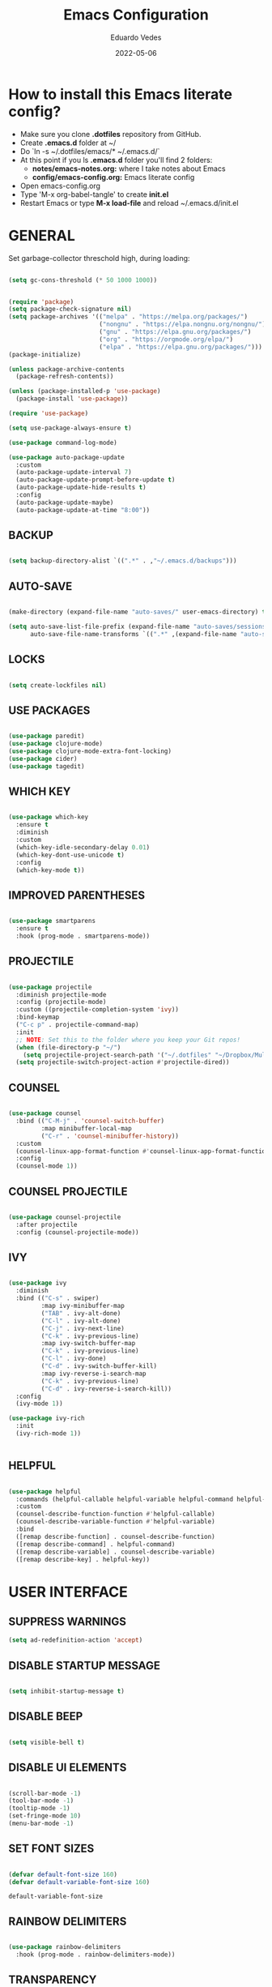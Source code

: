 #+TITLE: Emacs Configuration
#+AUTHOR: Eduardo Vedes
#+DATE: 2022-05-06
#+PROPERTY: header-args:emacs-lisp :tangle ~/.emacs.d/init.el :mkdirp yes
#+OPTIONS: toc:2 num:nil

* How to install this Emacs literate config?

- Make sure you clone *.dotfiles* repository from GitHub.
- Create *.emacs.d* folder at ~/
- Do `ln -s ~/.dotfiles/emacs/* ~/.emacs.d/`
- At this point if you ls *.emacs.d* folder you'll find 2 folders:
  - *notes/emacs-notes.org:* where I take notes about Emacs
  - *config/emacs-config.org:* Emacs literate config
- Open emacs-config.org
- Type 'M-x org-babel-tangle' to create *init.el*
- Restart Emacs or type *M-x load-file* and reload ~/.emacs.d/init.el


* GENERAL

Set garbage-collector threschold high, during loading:

#+begin_src emacs-lisp

  (setq gc-cons-threshold (* 50 1000 1000))

#+end_src

#+RESULTS:
: 50000000

#+begin_src emacs-lisp

  (require 'package)
  (setq package-check-signature nil)
  (setq package-archives '(("melpa" . "https://melpa.org/packages/")
                           ("nongnu" . "https://elpa.nongnu.org/nongnu/")                           
                           ("gnu" . "https://elpa.gnu.org/packages/")
                           ("org" . "https://orgmode.org/elpa/")
                           ("elpa" . "https://elpa.gnu.org/packages/")))
  (package-initialize)

  (unless package-archive-contents
    (package-refresh-contents))

  (unless (package-installed-p 'use-package)
    (package-install 'use-package))

  (require 'use-package)

  (setq use-package-always-ensure t)

  (use-package command-log-mode)

  (use-package auto-package-update
    :custom
    (auto-package-update-interval 7)
    (auto-package-update-prompt-before-update t)
    (auto-package-update-hide-results t)
    :config
    (auto-package-update-maybe)
    (auto-package-update-at-time "8:00"))

#+end_src

#+RESULTS:
: t

** BACKUP
#+begin_src emacs-lisp

  (setq backup-directory-alist `((".*" . ,"~/.emacs.d/backups")))

#+end_src

#+RESULTS:
| .* | ~/.emacs.d/auto-save | t |

** AUTO-SAVE

#+begin_src emacs-lisp

  (make-directory (expand-file-name "auto-saves/" user-emacs-directory) t)

  (setq auto-save-list-file-prefix (expand-file-name "auto-saves/sessions/" user-emacs-directory)
        auto-save-file-name-transforms `((".*" ,(expand-file-name "auto-saves/" user-emacs-directory) t)))

#+end_src

#+RESULTS:
| .* | /home/edo/.emacs.d/auto-saves/ | t |

** LOCKS

#+begin_src emacs-lisp

  (setq create-lockfiles nil)

#+end_src

#+RESULTS:

** USE PACKAGES

#+begin_src emacs-lisp

  (use-package paredit)
  (use-package clojure-mode)
  (use-package clojure-mode-extra-font-locking)
  (use-package cider)
  (use-package tagedit)

#+end_src

** WHICH KEY

#+begin_src emacs-lisp

  (use-package which-key
    :ensure t
    :diminish
    :custom
    (which-key-idle-secondary-delay 0.01)
    (which-key-dont-use-unicode t)
    :config
    (which-key-mode t))

#+end_src

** IMPROVED PARENTHESES
#+begin_src emacs-lisp

  (use-package smartparens
    :ensure t
    :hook (prog-mode . smartparens-mode))

#+end_src
** PROJECTILE

#+begin_src emacs-lisp

  (use-package projectile
    :diminish projectile-mode
    :config (projectile-mode)
    :custom ((projectile-completion-system 'ivy))
    :bind-keymap
    ("C-c p" . projectile-command-map)
    :init
    ;; NOTE: Set this to the folder where you keep your Git repos!
    (when (file-directory-p "~/")
      (setq projectile-project-search-path '("~/.dotfiles" "~/Dropbox/Multiverse" "~/Work" "~/SideProjects" "~/Study" "~/OpenSource")))
    (setq projectile-switch-project-action #'projectile-dired))

#+end_src

#+RESULTS:
| lambda | nil | (interactive) | (use-package-autoload-keymap 'projectile-command-map 'projectile nil) |

** COUNSEL

#+begin_src emacs-lisp

  (use-package counsel
    :bind (("C-M-j" . 'counsel-switch-buffer)
           :map minibuffer-local-map
           ("C-r" . 'counsel-minibuffer-history))
    :custom
    (counsel-linux-app-format-function #'counsel-linux-app-format-function-name-only)
    :config
    (counsel-mode 1))

#+end_src

** COUNSEL PROJECTILE

#+begin_src emacs-lisp

  (use-package counsel-projectile
    :after projectile
    :config (counsel-projectile-mode))

#+end_src

** IVY

#+begin_src emacs-lisp

  (use-package ivy
    :diminish
    :bind (("C-s" . swiper)
           :map ivy-minibuffer-map
           ("TAB" . ivy-alt-done)
           ("C-l" . ivy-alt-done)
           ("C-j" . ivy-next-line)
           ("C-k" . ivy-previous-line)
           :map ivy-switch-buffer-map
           ("C-k" . ivy-previous-line)
           ("C-l" . ivy-done)
           ("C-d" . ivy-switch-buffer-kill)
           :map ivy-reverse-i-search-map
           ("C-k" . ivy-previous-line)
           ("C-d" . ivy-reverse-i-search-kill))
    :config
    (ivy-mode 1))

  (use-package ivy-rich
    :init
    (ivy-rich-mode 1))


#+end_src

** HELPFUL

#+begin_src emacs-lisp

  (use-package helpful
    :commands (helpful-callable helpful-variable helpful-command helpful-key)
    :custom
    (counsel-describe-function-function #'helpful-callable)
    (counsel-describe-variable-function #'helpful-variable)
    :bind
    ([remap describe-function] . counsel-describe-function)
    ([remap describe-command] . helpful-command)
    ([remap describe-variable] . counsel-describe-variable)
    ([remap describe-key] . helpful-key))

#+end_src

* USER INTERFACE
** SUPPRESS WARNINGS
#+begin_src emacs-lisp
  (setq ad-redefinition-action 'accept)
#+end_src

** DISABLE STARTUP MESSAGE

#+begin_src emacs-lisp

  (setq inhibit-startup-message t)

#+end_src

** DISABLE BEEP

#+begin_src emacs-lisp

  (setq visible-bell t)

#+end_src

** DISABLE UI ELEMENTS

#+begin_src emacs-lisp

  (scroll-bar-mode -1)
  (tool-bar-mode -1)
  (tooltip-mode -1)
  (set-fringe-mode 10)
  (menu-bar-mode -1)

#+end_src

** SET FONT SIZES

#+begin_src emacs-lisp

  (defvar default-font-size 160)
  (defvar default-variable-font-size 160)

#+end_src

   #+RESULTS:
   : default-variable-font-size

** RAINBOW DELIMITERS

#+begin_src emacs-lisp

  (use-package rainbow-delimiters
    :hook (prog-mode . rainbow-delimiters-mode))

#+end_src

** TRANSPARENCY

#+begin_src emacs-lisp

  (defvar frame-transparency '(88 . 88))

  (set-frame-parameter (selected-frame) 'alpha frame-transparency)
  (add-to-list 'default-frame-alist `(alpha . ,frame-transparency))

#+end_src

#+RESULTS:
: ((fullscreen . maximized) (alpha 50 . 50) (vertical-scroll-bars) (left-fringe . 10) (right-fringe . 10))
** FRAME MAXIMIZED

#+begin_src emacs-lisp

  (set-frame-parameter (selected-frame) 'fullscreen 'maximized)
  (add-to-list 'default-frame-alist '(fullscreen . maximized))

#+end_src

** ADD LINE NUMBERS

#+begin_src emacs-lisp

  (column-number-mode)
  (global-display-line-numbers-mode t)

#+end_src
** DISABLE LINE NUMBERS FOR CERTAIN MODES

#+begin_src emacs-lisp
  (dolist (mode '(org-mode-hook
                  term-mode-hook
                  shell-mode-hook
                  eshell-mode-hook
                  vterm-mode-hook))
    (add-hook mode (lambda () (display-line-numbers-mode 0))))

#+end_src

** FONTS

#+begin_src emacs-lisp

  (set-face-attribute 'default nil :font "JetBrainsMonoMedium Nerd Font" :height default-font-size)
  (set-face-attribute 'fixed-pitch nil :font "JetBrainsMonoMedium Nerd Font" :height default-font-size)
  (set-face-attribute 'variable-pitch nil :font "JetBrainsMonoMedium Nerd Font" :height default-variable-font-size :weight 'regular)

#+end_src

** ESC QUIT PROMPTS

#+begin_src emacs-lisp

  (global-set-key (kbd "<escape>") 'keyboard-escape-quit)

#+end_src

** YES/NO to Y/N

#+begin_src emacs-lisp

  (fset 'yes-or-no-p 'y-or-n-p)

#+end_src

** THEMES

   SUGGESTED THEMES: doom-one, doom-dracula, doom-moonlight, doom-spacegrey, doom-outrun-electric, doom-palenight, doom-shades-of-purple, doom-tokyo-night

#+begin_src emacs-lisp

  (use-package doom-themes
    :init (load-theme 'doom-tokyo-night t))

  (use-package all-the-icons
    :ensure t)

  (use-package doom-modeline
    :ensure t
    :init (doom-modeline-mode 1)
    :config
    (setq doom-modeline-height 40)
    (setq doom-modeline-buffer-file-name-style 'relative-to-project)
    (setq doom-line-numbers-style 'relative)
    (setq doom-modeline-major-mode-icon t)
    (setq doom-modeline-buffer-state-icon t)
    (setq doom-modeline-major-mode-color-icon t))

#+end_src

#+RESULTS:
: t

** BEACON

#+begin_src emacs-lisp

  (use-package beacon
    :config
    (progn
      (beacon-mode 1)
      (setq beacon-size 10)
      (setq beacon-color "#ca6768")
      (setq beacon-blink-duration 0.2)
      (setq beacon-blink-when-window-scrolls t)
      (setq beacon-blink-when-window-changes t)
      (setq beacon-blink-when-point-moves-horizontally 20)
      (setq beacon-blink-when-point-moves-vertically 10)))

#+end_src

#+RESULTS:
: t

** REPLACE BUFFER WITH IBUFFER

#+begin_src emacs-lisp

  (global-set-key (kbd "C-x C-b") #'ibuffer)

#+end_src

** FLYSPELL
#+begin_src emacs-lisp

  (use-package flyspell
    :hook
    ((prog-mode . flyspell-prog-mode)
     (text-mode . turn-on-flyspell))
    :config
    (flyspell-mode +1))

#+end_src
** FLYCHECK
#+begin_src emacs-lisp

  (use-package flycheck
    :init
    (setq-default flycheck-disabled-checkers '(python-mypy))
    :config
    (setq flycheck-check-syntax-automatically '(save mode-enable))
    (setq flycheck-scheme-chicken-executable "chicken-csc")
    :hook
    (after-init . global-flycheck-mode))

#+end_src
** FILE BROWSERS
#+begin_src emacs-lisp
  (use-package ranger
    :ensure t
    :disabled
    :config
    (setq ranger-preview-file t))

  (use-package neotree
    :ensure t
    :bind ("<f8>" . 'neotree-toggle)
    :init
    ;; slow rendering
    (setq inhibit-compacting-font-caches t)
    ;; set icons theme
    (setq neo-theme (if (display-graphic-p) 'icons 'arrow))
    (setq neo-smart-open t))

  (use-package all-the-icons-dired
    :ensure t)

  (use-package dired
    :ensure nil
    :custom ((dired-listing-switches "-agho --group-directories-first"))
    :commands (dired dired-jump)
    :bind (("C-x C-j" . dired-jump))
    :hook
    (dired-mode . all-the-icons-dired-mode))

  (use-package dired-single :ensure t)
#+end_src
** ACE WINDOW
#+begin_src emacs-lisp

  (use-package ace-window
    :ensure t
    :init (setq aw-keys '(?a ?s ?d ?f ?g ?h ?j ?k ?l)
                aw-char-position 'left
                aw-ignore-current nil
                aw-leading-char-style 'char
                aw-scope 'frame)
    :bind (("M-o" . ace-window)
           ("M-O" . ace-swap-window)))

#+end_src
** WINDMOVE

#+begin_src emacs-lisp

  (use-package windmove
    ;; :defer 4
    :ensure t
    :config
    ;; use command key on Mac
    (windmove-default-keybindings 'super)
    ;; wrap around at edges
    (setq windmove-wrap-around t))

#+end_src

#+RESULTS:
: t

** EMOJIS IN EMACS
#+begin_src emacs-lisp

  (use-package emojify
    :hook (after-init . global-emojify-mode))

#+end_src
* ORG MODE

*org-src-tab-acts-natively*: the effect of *TAB* in a code block is the same as in the language major mode buffer.

#+begin_src emacs-lisp

            (defun org-mode-setup ()
              (org-indent-mode)
              (variable-pitch-mode 1)
              (visual-line-mode 1))

            (defun org-font-setup ()
              (font-lock-add-keywords 'org-mode
                                      '(("^ *\\([-]\\) "
                                         (0 (prog1 () (compose-region (match-beginning 1) (match-end 1) "•"))))))


              (dolist (face '((org-level-1 . 1.2)
                              (org-level-2 . 1.1)
                              (org-level-3 . 1.05)
                              (org-level-4 . 1.0)
                              (org-level-5 . 1.1)
                              (org-level-6 . 1.1)
                              (org-level-7 . 1.1)
                              (org-level-8 . 1.1)))
                (set-face-attribute (car face) nil :font "JetBrainsMonoMedium Nerd Font" :weight 'regular :height (cdr face)))

              (set-face-attribute 'org-block nil :foreground nil :inherit 'fixed-pitch)
              (set-face-attribute 'org-code nil   :inherit '(shadow fixed-pitch))
              (set-face-attribute 'org-table nil   :inherit '(shadow fixed-pitch))
              (set-face-attribute 'org-verbatim nil :inherit '(shadow fixed-pitch))
              (set-face-attribute 'org-special-keyword nil :inherit '(font-lock-comment-face fixed-pitch))
              (set-face-attribute 'org-meta-line nil :inherit '(font-lock-comment-face fixed-pitch))
              (set-face-attribute 'org-checkbox nil :inherit 'fixed-pitch))

            (use-package org
              :hook (org-mode . org-mode-setup)
              :config
              (setq org-ellipsis " ▾")

              ;;(setq org-startup-folded "showall")
              (setq org-src-tab-acts-natively t) ;; preserver code blocks identation
              (setq org-agenda-start-with-log-mode t)
              (setq org-agenda-span 15)
              (setq org-agenda-start-on-weekday nil)
              (setq org-agenda-start-day "-3d")
              (setq org-log-done 'time)
              (setq org-log-into-drawer t)
              (setq org-agenda-window-setup 'current-window) ;; avoids agenda to destroy window splits

              (setq org-directory "~/Dropbox/Multiverse")
              (setq org-agenda-files '("tasks.org" "birthdays.org" "archive.org" "habits.org"))

              (require 'org-habit)
              (add-to-list 'org-modules 'org-habit)
              (setq org-habit-graph-column 60)

              (setq org-todo-keywords
                    '((sequence "TODO(t)" "NEXT(n)" "|" "DONE(d!)")
                      (sequence "BACKLOG(b)" "PLAN(p)" "READY(r)" "ACTIVE(a)" "REVIEW(v)" "WAIT(w@/!)" "HOLD(h)" "|" "COMPLETED(c)" "CANC(k@)")))


              (setq org-refile-targets
                    '(("archive.org" :maxlevel . 1)
                      ("tasks.org" :maxlevel . 1)))

              ;; Save Org buffers after refiling!
              (advice-add 'org-refile :after 'org-save-all-org-buffers)

              (setq org-tag-alist
                    '((:startgroup)
                                                    ; Put mutually exclusive tags here
                      (:endgroup)
                      ("@errand" . ?E)
                      ("@home" . ?H)
                      ("@work" . ?W)
                      ("agenda" . ?a)
                      ("planning" . ?p)
                      ("publish" . ?P)
                      ("batch" . ?b)
                      ("note" . ?n)
                      ("idea" . ?i)))



              ;; Configure custom agenda views
              (setq org-agenda-custom-commands
                    '(("d" "Dashboard"
                       ((agenda "" ((org-deadline-warning-days 7)))
                        (todo "NEXT"
                              ((org-agenda-overriding-header "Next Tasks")))
                        (tags-todo "agenda/ACTIVE" ((org-agenda-overriding-header "Active Projects")))))

                      ("n" "Next Tasks"
                       ((todo "NEXT"
                              ((org-agenda-overriding-header "Next Tasks")))))


                      ("W" "Work Tasks" tags-todo "+work")
                      ("S" "Study Tasks" tags-todo "+study")
                      ("H" "House Chores" tags-todo "+housechores")

                      ;; Low-effort next actions
                      ("e" tags-todo "+TODO=\"NEXT\"+Effort<15&+Effort>0"
                       ((org-agenda-overriding-header "Low Effort Tasks")
                        (org-agenda-max-todos 20)
                        (org-agenda-files org-agenda-files)))

                      ("w" "Workflow Status"
                       ((todo "WAIT"
                              ((org-agenda-overriding-header "Waiting on External")
                               (org-agenda-files org-agenda-files)))
                        (todo "REVIEW"
                              ((org-agenda-overriding-header "In Review")
                               (org-agenda-files org-agenda-files)))
                        (todo "PLAN"
                              ((org-agenda-overriding-header "In Planning")
                               (org-agenda-todo-list-sublevels nil)
                               (org-agenda-files org-agenda-files)))
                        (todo "BACKLOG"
                              ((org-agenda-overriding-header "Project Backlog")
                               (org-agenda-todo-list-sublevels nil)
                               (org-agenda-files org-agenda-files)))
                        (todo "READY"
                              ((org-agenda-overriding-header "Ready for Work")
                               (org-agenda-files org-agenda-files)))
                        (todo "ACTIVE"
                              ((org-agenda-overriding-header "Active Projects")
                               (org-agenda-files org-agenda-files)))
                        (todo "COMPLETED"
                              ((org-agenda-overriding-header "Completed Projects")
                               (org-agenda-files org-agenda-files)))
                        (todo "CANC"
                              ((org-agenda-overriding-header "Cancelled Projects")
                               (org-agenda-files org-agenda-files)))))))


              (setq org-capture-templates
                    `(("t" "Tasks / Projects")
                      ("tt" "Task" entry (file+olp "~/Dropbox/Multiverse/tasks.org" "INBOX")
                       "* TODO %?\n  %U\n  %a\n  %i" :empty-lines 1)

                      ("j" "Journal Entries")
                      ("jj" "Journal" entry
                       (file+olp+datetree "~/Dropbox/Multiverse/journal.org")
                       "\n* %<%I:%M %p> - Journal :journal:\n\n%?\n\n"
                       ;; ,(dw/read-file-as-string "~/Notes/Templates/Daily.org")
                       :clock-in :clock-resume
                       :empty-lines 1)
                      ("jm" "Meeting" entry
                       (file+olp+datetree "~/Dropbox/Multiverse/journal.org")
                       "* %<%I:%M %p> - %a :meetings:\n\n%?\n\n"
                       :clock-in :clock-resume
                       :empty-lines 1)

                      ("w" "Workflows")
                      ("we" "Checking Email" entry (file+olp+datetree "~/Dropbox/Multiverse/journal.org")
                       "* Checking Email :email:\n\n%?" :clock-in :clock-resume :empty-lines 1)

                      ("m" "Metrics Capture")
                      ("mw" "Weight" table-line (file+headline "~/Dropbox/Multiverse/metrics.org" "Weight")
                       "| %U | %^{Weight} | %^{Notes} |" :kill-buffer t)))

              (define-key global-map (kbd "C-c j")
                (lambda () (interactive) (org-capture nil "jj")))

              (org-font-setup))

            (use-package org-bullets
              :after org
              :hook (org-mode . org-bullets-mode)
              :custom
              ;; (org-bullets-bullet-list '("◉" "○" "●" "○" "●" "○" "●"))
              (org-bullets-bullet-list '( "●" "○" "●" "○" "●" "○" "●")))

            (defun org-mode-visual-fill ()
              (setq visual-fill-column-width 100
                    visual-fill-column-center-text t)
              (visual-fill-column-mode 1))

            (use-package visual-fill-column
              :hook (org-mode . org-mode-visual-fill))


            (org-babel-do-load-languages
             'org-babel-load-languages
             '((emacs-lisp . t)
               (python . t)))

            (setq org-confirm-babel-evaluate nil)


            ;; This is needed as of Org 9.2
            (require 'org-tempo)

            (add-to-list 'org-structure-template-alist '("sh" . "src shell"))
            (add-to-list 'org-structure-template-alist '("el" . "src emacs-lisp"))
            (add-to-list 'org-structure-template-alist '("py" . "src python"))

#+end_src

#+RESULTS:
: ((py . src python) (el . src emacs-lisp) (sh . src shell) (a . export ascii) (c . center) (C . comment) (e . example) (E . export) (h . export html) (l . export latex) (q . quote) (s . src) (v . verse))

* ORG ROAM

#+begin_src emacs-lisp

  (setq zettelkasten-directory (concat (getenv "HOME") "/Dropbox/Multiverse/Zettelkasten"))

  (use-package org-roam
    :after org
    :init (setq org-roam-v2-ack t) ;; Acknowledge V2 upgrade
    :custom
    (org-roam-directory (file-truename zettelkasten-directory))
    (org-roam-completion-everywhere t)
    :config
    (org-roam-setup)
    :bind (
           ("C-c n l" . org-roam-buffer-toggle)
           ("C-c n f" . org-roam-node-find)
           ("C-c n r" . org-roam-node-random)		    
           (:map org-mode-map
                 (("C-c n i" . org-roam-node-insert)
                  ("C-c n o" . org-id-get-create)
                  ("C-c n t" . org-roam-tag-add)
                  ("C-c n a" . org-roam-alias-add)
                  ("C-c n l" . org-roam-buffer-toggle)))))

#+end_src

#+RESULTS:
: org-roam-buffer-toggle

* EDITING

#+begin_src emacs-lisp

  (global-set-key (kbd "M-/") 'hippie-expand)

  (setq hippie-expand-try-functions-list
        '(try-expand-dabbrev
          try-expand-dabbrev-all-buffers
          try-expand-dabbrev-from-kill
          try-complete-lisp-symbol-partially
          try-complete-lisp-symbol))


  (show-paren-mode 1)

  (global-hl-line-mode 1)

  (setq-default indent-tabs-mode nil)


  (require 'saveplace)
  (setq-default save-place t)
  (setq save-place-file (concat user-emacs-directory "places"))


  (defun toggle-comment-on-line ()
    (interactive)
    (comment-or-uncomment-region (line-beginning-position) (line-end-position)))
  (global-set-key (kbd "C-;") 'toggle-comment-on-line)

  (defun die-tabs ()
    (interactive)
    (set-variable 'tab-width 2)
    (mark-whole-buffer)
    (untabify (region-beginning) (region-end))
    (keyboard-quit))


  (defun ns-get-pasteboard ()
    (condition-case nil
        (ns-get-selection-internal 'CLIPBOARD)
      (quit nil)))

  (setq electric-indent-mode nil)

  (defun move-line (n)
    (interactive "p")
    (setq col (current-column))
    (beginning-of-line) (setq start (point))
    (end-of-line) (forward-char) (setq end (point))
    (let ((line-text (delete-and-extract-region start end)))
      (forward-line n)
      (insert line-text)
      (forward-line -1)
      (forward-char col)))

#+end_src

* ELISP EDITING

#+begin_src emacs-lisp

  (autoload 'enable-paredit-mode "paredit" "Turn on pseudo-structural editing of Lisp code." t)
  (add-hook 'emacs-lisp-mode-hook #'enable-paredit-mode)
  (add-hook 'eval-expression-minibuffer-setup-hook #'enable-paredit-mode)
  (add-hook 'ielm-mode-hook #'enable-paredit-mode)
  (add-hook 'lisp-mode-hook #'enable-paredit-mode)
  (add-hook 'lisp-interaction-mode-hook #'enable-paredit-mode)
  (add-hook 'scheme-mode-hook #'enable-paredit-mode)
  (add-hook 'emacs-lisp-mode-hook 'turn-on-eldoc-mode)
  (add-hook 'lisp-interaction-mode-hook 'turn-on-eldoc-mode)
  (add-hook 'ielm-mode-hook 'turn-on-eldoc-mode)

#+end_src

* MAGIT

#+begin_src emacs-lisp

  (use-package magit
    :commands magit-status
    :custom
    (magit-display-buffer-function #'magit-display-buffer-same-window-except-diff-v1))

  (use-package forge
    :after magit)

#+end_src

* CLOJURE

#+begin_src emacs-lisp

  (add-hook 'clojure-mode-hook 'enable-paredit-mode)
  (add-hook 'clojure-mode-hook 'subword-mode)
  (require 'clojure-mode-extra-font-locking)
  (add-hook 'clojure-mode-hook
            (lambda ()
              (setq inferior-lisp-program "lein repl")
              (font-lock-add-keywords
               nil
               '(("(\\(facts?\\)"
                  (1 font-lock-keyword-face))
                 ("(\\(background?\\)"
                  (1 font-lock-keyword-face))))
              (define-clojure-indent (fact 1))
              (define-clojure-indent (facts 1))
              (rainbow-delimiters-mode)))

  (add-hook 'cider-mode-hook 'eldoc-mode)

  (setq cider-repl-pop-to-buffer-on-connect t)
  (setq cider-show-error-buffer t)
  (setq cider-auto-select-error-buffer t)
  (setq cider-repl-history-file "~/.emacs.d/cider-history")
  (setq cider-repl-wrap-history t)

  (add-hook 'cider-repl-mode-hook 'paredit-mode)
  (add-to-list 'auto-mode-alist '("\\.edn$" . clojure-mode))
  (add-to-list 'auto-mode-alist '("\\.boot$" . clojure-mode))
  (add-to-list 'auto-mode-alist '("\\.cljs.*$" . clojure-mode))
  (add-to-list 'auto-mode-alist '("lein-env" . enh-ruby-mode))

  (defun cider-start-http-server ()
    (interactive)
    (cider-load-current-buffer)
    (let ((ns (cider-current-ns)))
      (cider-repl-set-ns ns)
      (cider-interactive-eval (format "(println '(def server (%s/start))) (println 'server)" ns))
      (cider-interactive-eval (format "(def server (%s/start)) (println server)" ns))))
  (defun cider-refresh ()
    (interactive)
    (cider-interactive-eval (format "(user/reset)")))

  (defun cider-user-ns ()
    (interactive)
    (cider-repl-set-ns "user"))

  (eval-after-load 'cider
    '(progn
       (define-key clojure-mode-map (kbd "C-c C-v") 'cider-start-http-server)
       (define-key clojure-mode-map (kbd "C-M-r")   'cider-refresh)
       (define-key clojure-mode-map (kbd "C-c u")   'cider-user-ns)
       (define-key cider-mode-map   (kbd "C-c u")   'cider-user-ns)))

#+end_src

* TREEMACS
#+begin_src emacs-lisp

  (use-package treemacs
    :ensure t
    :defer t
    :init
    (with-eval-after-load 'winum
      (define-key winum-keymap (kbd "M-0") #'treemacs-select-window))
    :config
    (progn
      (setq treemacs-collapse-dirs                   (if treemacs-python-executable 3 0)
            treemacs-deferred-git-apply-delay        0.5
            treemacs-directory-name-transformer      #'identity
            treemacs-display-in-side-window          t
            treemacs-eldoc-display                   'simple
            treemacs-file-event-delay                5000
            treemacs-file-extension-regex            treemacs-last-period-regex-value
            treemacs-file-follow-delay               0.2
            treemacs-file-name-transformer           #'identity
            treemacs-follow-after-init               t
            treemacs-expand-after-init               t
            treemacs-find-workspace-method           'find-for-file-or-pick-first
            treemacs-git-command-pipe                ""
            treemacs-goto-tag-strategy               'refetch-index
            treemacs-indentation                     2
            treemacs-indentation-string              " "
            treemacs-is-never-other-window           nil
            treemacs-max-git-entries                 5000
            treemacs-missing-project-action          'ask
            treemacs-move-forward-on-expand          nil
            treemacs-no-png-images                   nil
            treemacs-no-delete-other-windows         t
            treemacs-project-follow-cleanup          nil
            treemacs-persist-file                    (expand-file-name ".cache/treemacs-persist" user-emacs-directory)
            treemacs-position                        'left
            treemacs-read-string-input               'from-child-frame
            treemacs-recenter-distance               0.1
            treemacs-recenter-after-file-follow      nil
            treemacs-recenter-after-tag-follow       nil
            treemacs-recenter-after-project-jump     'always
            treemacs-recenter-after-project-expand   'on-distance
            treemacs-litter-directories              '("/node_modules" "/.venv" "/.cask")
            treemacs-show-cursor                     nil
            treemacs-show-hidden-files               t
            treemacs-silent-filewatch                nil
            treemacs-silent-refresh                  nil
            treemacs-sorting                         'alphabetic-asc
            treemacs-select-when-already-in-treemacs 'move-back
            treemacs-space-between-root-nodes        t
            treemacs-tag-follow-cleanup              t
            treemacs-tag-follow-delay                1.5
            treemacs-text-scale                      nil
            treemacs-user-mode-line-format           nil
            treemacs-user-header-line-format         nil
            treemacs-wide-toggle-width               70
            treemacs-width                           70
            treemacs-width-increment                 1
            treemacs-width-is-initially-locked       t
            treemacs-workspace-switch-cleanup        nil)

      (treemacs-follow-mode t)
      (treemacs-filewatch-mode t)
      (treemacs-fringe-indicator-mode 'always)

      (pcase (cons (not (null (executable-find "git")))
                   (not (null treemacs-python-executable)))
        (`(t . t)
         (treemacs-git-mode 'deferred))
        (`(t . _)
         (treemacs-git-mode 'simple)))

      (treemacs-hide-gitignored-files-mode nil))
    :bind
    (:map global-map
          ("M-p"       . treemacs-select-window)
          ("C-x t 1"   . treemacs-delete-other-windows)
          ("M-0"   . treemacs)
          ("C-x t d"   . treemacs-select-directory)
          ("C-x t B"   . treemacs-bookmark)
          ("C-x t C-t" . treemacs-find-file)
          ("C-x t M-t" . treemacs-find-tag)))

  (use-package treemacs-projectile
    :after (treemacs projectile)
    :ensure t)

  (use-package treemacs-icons-dired
    :hook (dired-mode . treemacs-icons-dired-enable-once)
    :ensure t)

  (use-package treemacs-magit
    :after (treemacs magit)
    :ensure t)

  (use-package treemacs-tab-bar
    :after (treemacs)
    :ensure t
    :config (treemacs-set-scope-type 'Tabs))

#+end_src

#+RESULTS:
: t

* TERM MODES
** TERM 

#+begin_src emacs-lisp

  (use-package term
    :config
    (setq explicit-shell-file-name "zsh")
    ;;(setq explicit-zsh-args '())
    (setq term-prompt-regexp "^[^#$%>\n]*[#$%>] *"))


  (use-package eterm-256color
    :hook (term-mode . eterm-256color-mode))


#+end_src

#+RESULTS:
| eterm-256color-mode | (lambda nil (display-line-numbers-mode 0)) |

** VTERM

To run vterm you'll need CMake and libtool.
*Cmake* can be installed in PopShop.
*Libtool* can be installed in PopOs by running `sudo apt-get install libtool-bin`

#+begin_src emacs-lisp

  (use-package vterm
    :ensure t
    :preface
    (defun vterm-mode-hook ()
      (hl-line-mode -1)
      (display-line-numbers-mode -1)
      (display-fill-column-indicator-mode -1)
      (auto-fill-mode -1))
    :hook
    ((vterm-mode . vterm-mode-hook))
    :custom
    (vterm-module-cmake-args " -DUSE_SYSTEM_LIBVTERM=yes")
    (vterm-always-compile-module t)
    (vterm-kill-buffer-on-exit t)
    (vterm-max-scrollback 10000)
    :init
    (which-key-add-key-based-replacements "C-c t" "term")
    :config
    ;; Add find-file-other-window to accepted commands
    (setq vterm-shell (executable-find "zsh"))
    (add-to-list 'vterm-eval-cmds
                 '("find-file-other-window" find-file-other-window)))

  (use-package vterm-toggle
    :ensure t
    :bind (("C-c j" . vterm-toggle-cd)
           :map vterm-mode-map
           (("<C-return>" . vterm-toggle-insert-cd)
            ("C-M-n" . vterm-toggle-forward)
            ("C-M-p" . vterm-toggle-backward)))
    :custom
    (vterm-toggle-scope 'project)
    (vterm-toggle-project-root t)
    (vterm-toggle-fullscreen-p nil)
    :config
    ;; Show at bottom
    (add-to-list 'display-buffer-alist
                 '((lambda(bufname _)
                     (with-current-buffer bufname
                       (equal major-mode 'vterm-mode)))
                   ;; (display-buffer-reuse-window display-buffer-at-bottom)
                   (display-buffer-reuse-window display-buffer-in-direction)
                   ;;display-buffer-in-direction/direction/dedicated is added in emacs27
                   (direction . bottom)
                   (dedicated . t) ;dedicated is supported in emacs27
                   (reusable-frames . visible)
                   (window-height . 0.3))))

#+end_src

#+RESULTS:

* EMACS STARTUP TIME

#+begin_src emacs-lisp

  (defun display-startup-time ()
    (message "Emacs loaded in %s with %d garbage collections."
             (format "%.2f seconds"
                     (float-time
                      (time-subtract after-init-time before-init-time)))
             gcs-done))

  (add-hook 'emacs-startup-hook #'display-startup-time)

#+end_src

Bring garbage collector down:

#+begin_src emacs-lisp

  (setq gc-cons-threshold (* 2 1000 1000))

#+end_src

* AUTO TANGLE

Automatically tangle emacs-config.org file we saved.

#+begin_src emacs-lisp

  (defun org-babel-tangle-config ()
    (when (string-equal (buffer-file-name)
                        (expand-file-name "~/.dotfiles/emacs/config/emacs-config.org"))
      ;; Dynamic scoping to the rescue
      (let ((org-confirm-babel-evaluate nil))
        (org-babel-tangle))))

  (add-hook 'org-mode-hook (lambda () (add-hook 'after-save-hook #'org-babel-tangle-config)))


#+end_src

#+RESULTS:
| (lambda nil (add-hook 'after-save-hook #'org-babel-tangle-config)) | org-tempo-setup | org-bullets-mode | #[0 \300\301\302\303\304$\207 [add-hook change-major-mode-hook org-show-all append local] 5] | #[0 \300\301\302\303\304$\207 [add-hook change-major-mode-hook org-babel-show-result-all append local] 5] | org-babel-result-hide-spec | org-babel-hide-all-hashes | #[0 \301\211\207 [imenu-create-index-function org-imenu-get-tree] 2] | org-mode-visual-fill | org-mode-setup | (lambda nil (display-line-numbers-mode 0)) |
